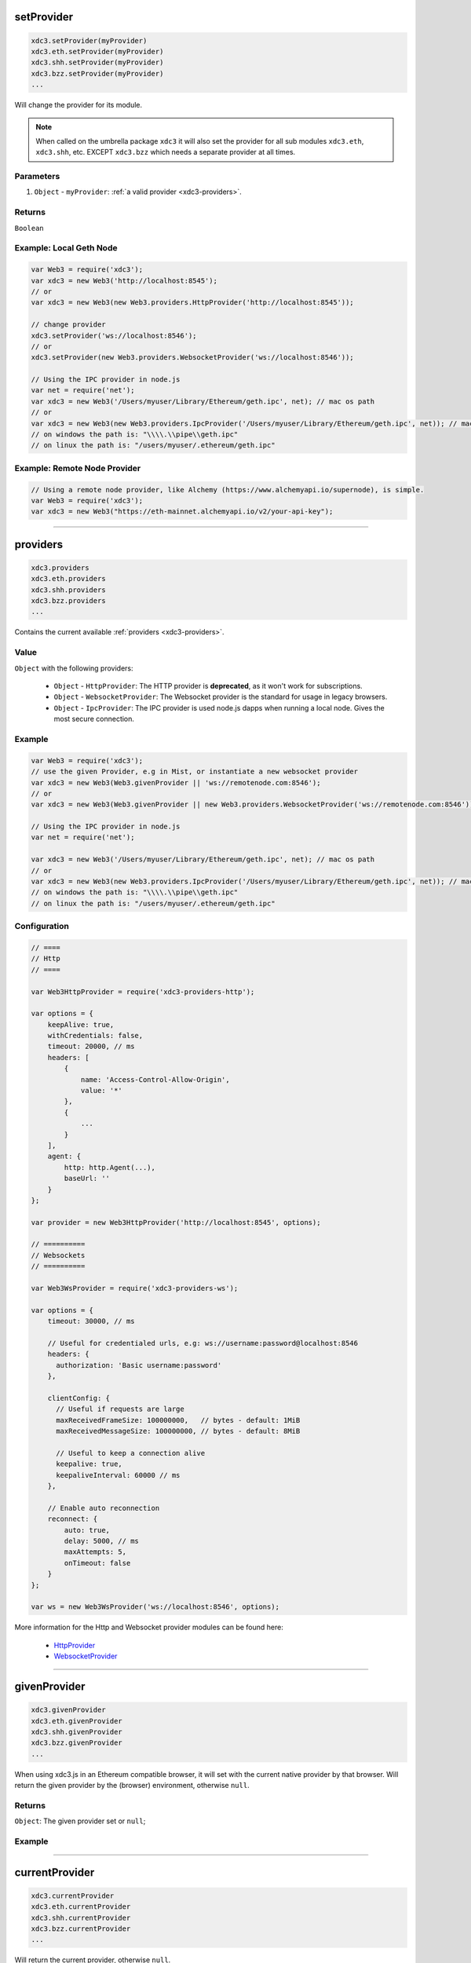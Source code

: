 

setProvider
=====================

.. code-block:: javascript

    xdc3.setProvider(myProvider)
    xdc3.eth.setProvider(myProvider)
    xdc3.shh.setProvider(myProvider)
    xdc3.bzz.setProvider(myProvider)
    ...

Will change the provider for its module.

.. note::
    When called on the umbrella package ``xdc3`` it will also set the provider for all sub modules ``xdc3.eth``, ``xdc3.shh``, etc. EXCEPT ``xdc3.bzz`` which needs a separate provider at all times.

----------
Parameters
----------

1. ``Object`` - ``myProvider``: :ref:`a valid provider <xdc3-providers>`.

-------
Returns
-------

``Boolean``

-------
Example: Local Geth Node
-------

.. code-block:: javascript

    var Web3 = require('xdc3');
    var xdc3 = new Web3('http://localhost:8545');
    // or
    var xdc3 = new Web3(new Web3.providers.HttpProvider('http://localhost:8545'));

    // change provider
    xdc3.setProvider('ws://localhost:8546');
    // or
    xdc3.setProvider(new Web3.providers.WebsocketProvider('ws://localhost:8546'));

    // Using the IPC provider in node.js
    var net = require('net');
    var xdc3 = new Web3('/Users/myuser/Library/Ethereum/geth.ipc', net); // mac os path
    // or
    var xdc3 = new Web3(new Web3.providers.IpcProvider('/Users/myuser/Library/Ethereum/geth.ipc', net)); // mac os path
    // on windows the path is: "\\\\.\\pipe\\geth.ipc"
    // on linux the path is: "/users/myuser/.ethereum/geth.ipc"

-------
Example: Remote Node Provider
-------

.. code-block:: javascript

    // Using a remote node provider, like Alchemy (https://www.alchemyapi.io/supernode), is simple.
    var Web3 = require('xdc3');
    var xdc3 = new Web3("https://eth-mainnet.alchemyapi.io/v2/your-api-key");


------------------------------------------------------------------------------

providers
=====================

.. code-block:: javascript

    xdc3.providers
    xdc3.eth.providers
    xdc3.shh.providers
    xdc3.bzz.providers
    ...

Contains the current available :ref:`providers <xdc3-providers>`.

----------
Value
----------

``Object`` with the following providers:

    - ``Object`` - ``HttpProvider``: The HTTP provider is **deprecated**, as it won't work for subscriptions.
    - ``Object`` - ``WebsocketProvider``: The Websocket provider is the standard for usage in legacy browsers.
    - ``Object`` - ``IpcProvider``: The IPC provider is used node.js dapps when running a local node. Gives the most secure connection.

-------
Example
-------

.. code-block:: javascript

    var Web3 = require('xdc3');
    // use the given Provider, e.g in Mist, or instantiate a new websocket provider
    var xdc3 = new Web3(Web3.givenProvider || 'ws://remotenode.com:8546');
    // or
    var xdc3 = new Web3(Web3.givenProvider || new Web3.providers.WebsocketProvider('ws://remotenode.com:8546'));

    // Using the IPC provider in node.js
    var net = require('net');

    var xdc3 = new Web3('/Users/myuser/Library/Ethereum/geth.ipc', net); // mac os path
    // or
    var xdc3 = new Web3(new Web3.providers.IpcProvider('/Users/myuser/Library/Ethereum/geth.ipc', net)); // mac os path
    // on windows the path is: "\\\\.\\pipe\\geth.ipc"
    // on linux the path is: "/users/myuser/.ethereum/geth.ipc"

-------------
Configuration
-------------

.. code-block:: javascript

    // ====
    // Http
    // ====

    var Web3HttpProvider = require('xdc3-providers-http');

    var options = {
        keepAlive: true,
        withCredentials: false,
        timeout: 20000, // ms
        headers: [
            {
                name: 'Access-Control-Allow-Origin',
                value: '*'
            },
            {
                ...
            }
        ],
        agent: {
            http: http.Agent(...),
            baseUrl: ''
        }
    };

    var provider = new Web3HttpProvider('http://localhost:8545', options);

    // ==========
    // Websockets
    // ==========

    var Web3WsProvider = require('xdc3-providers-ws');

    var options = {
        timeout: 30000, // ms

        // Useful for credentialed urls, e.g: ws://username:password@localhost:8546
        headers: {
          authorization: 'Basic username:password'
        },

        clientConfig: {
          // Useful if requests are large
          maxReceivedFrameSize: 100000000,   // bytes - default: 1MiB
          maxReceivedMessageSize: 100000000, // bytes - default: 8MiB

          // Useful to keep a connection alive
          keepalive: true,
          keepaliveInterval: 60000 // ms
        },

        // Enable auto reconnection
        reconnect: {
            auto: true,
            delay: 5000, // ms
            maxAttempts: 5,
            onTimeout: false
        }
    };

    var ws = new Web3WsProvider('ws://localhost:8546', options);


More information for the Http and Websocket provider modules can be found here:

    - `HttpProvider <https://github.com/ethereum/xdc3.js/tree/1.x/packages/xdc3-providers-http#usage>`_
    - `WebsocketProvider <https://github.com/ethereum/xdc3.js/tree/1.x/packages/xdc3-providers-ws#usage>`_

------------------------------------------------------------------------------

givenProvider
=====================

.. code-block:: javascript

    xdc3.givenProvider
    xdc3.eth.givenProvider
    xdc3.shh.givenProvider
    xdc3.bzz.givenProvider
    ...

When using xdc3.js in an Ethereum compatible browser, it will set with the current native provider by that browser.
Will return the given provider by the (browser) environment, otherwise ``null``.


-------
Returns
-------

``Object``: The given provider set or ``null``;

-------
Example
-------

.. code-block:: javascript
    xdc3.setProvider(xdc3.givenProvider || "ws://remotenode.com:8546");

------------------------------------------------------------------------------


currentProvider
=====================

.. code-block:: javascript

    xdc3.currentProvider
    xdc3.eth.currentProvider
    xdc3.shh.currentProvider
    xdc3.bzz.currentProvider
    ...

Will return the current provider, otherwise ``null``.


-------
Returns
-------

``Object``: The current provider set or ``null``.

-------
Example
-------

.. code-block:: javascript
    if(!xdc3.currentProvider) {
        xdc3.setProvider("http://localhost:8545");
    }

------------------------------------------------------------------------------

BatchRequest
=====================

.. code-block:: javascript

    new xdc3.BatchRequest()
    new xdc3.eth.BatchRequest()
    new xdc3.shh.BatchRequest()
    new xdc3.bzz.BatchRequest()

Class to create and execute batch requests.

----------
Parameters
----------

none

-------
Returns
-------

``Object``: With the following methods:

    - ``add(request)``: To add a request object to the batch call.
    - ``execute()``: Will execute the batch request.

-------
Example
-------

.. code-block:: javascript

    var contract = new xdc3.eth.Contract(abi, address);

    var batch = new xdc3.BatchRequest();
    batch.add(xdc3.eth.getBalance.request('0x0000000000000000000000000000000000000000', 'latest', callback));
    batch.add(contract.methods.balance(address).call.request({from: '0x0000000000000000000000000000000000000000'}, callback2));
    batch.execute();


------------------------------------------------------------------------------

extend
=====================

.. code-block:: javascript

    xdc3.extend(methods)
    xdc3.eth.extend(methods)
    xdc3.shh.extend(methods)
    xdc3.bzz.extend(methods)
    ...

Allows extending the xdc3 modules.

.. note:: You also have ``*.extend.formatters`` as additional formatter functions to be used for input and output formatting. Please see the `source file <https://github.com/ethereum/xdc3.js/blob/1.x/packages/xdc3-core-helpers/src/formatters.js>`_ for function details.

----------
Parameters
----------

1. ``methods`` - ``Object``: Extension object with array of methods description objects as follows:
    - ``property`` - ``String``: (optional) The name of the property to add to the module. If no property is set it will be added to the module directly.
    - ``methods`` - ``Array``: The array of method descriptions:
        - ``name`` - ``String``: Name of the method to add.
        - ``call`` - ``String``: The RPC method name.
        - ``params`` - ``Number``: (optional) The number of parameters for that function. Default 0.
        - ``inputFormatter`` - ``Array``: (optional) Array of inputformatter functions. Each array item responds to a function parameter, so if you want some parameters not to be formatted, add a ``null`` instead.
        - ``outputFormatter - ``Function``: (optional) Can be used to format the output of the method.


----------
Returns
----------

``Object``: The extended module.

-------
Example
-------

.. code-block:: javascript

    xdc3.extend({
        property: 'myModule',
        methods: [{
            name: 'getBalance',
            call: 'eth_getBalance',
            params: 2,
            inputFormatter: [xdc3.extend.formatters.inputAddressFormatter, xdc3.extend.formatters.inputDefaultBlockNumberFormatter],
            outputFormatter: xdc3.utils.hexToNumberString
        },{
            name: 'getGasPriceSuperFunction',
            call: 'eth_gasPriceSuper',
            params: 2,
            inputFormatter: [null, xdc3.utils.numberToHex]
        }]
    });

    xdc3.extend({
        methods: [{
            name: 'directCall',
            call: 'eth_callForFun',
        }]
    });

    console.log(xdc3);
    > Web3 {
        myModule: {
            getBalance: function(){},
            getGasPriceSuperFunction: function(){}
        },
        directCall: function(){},
        eth: Eth {...},
        bzz: Bzz {...},
        ...
    }


------------------------------------------------------------------------------

